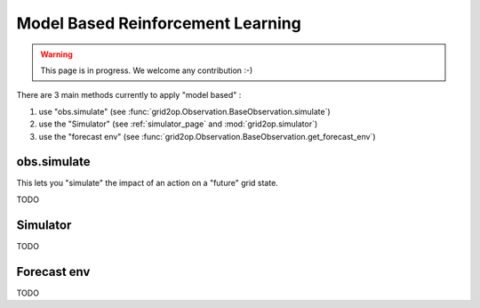 .. _model_based_rl:

Model Based Reinforcement Learning
====================================

.. warning::
    This page is in progress. We welcome any contribution :-)

There are 3 main methods currently to apply "model based" :

1) use "obs.simulate" (see :func:`grid2op.Observation.BaseObservation.simulate`)
2) use the "Simulator" (see :ref:`simulator_page` and :mod:`grid2op.simulator`)
3) use the "forecast env" (see :func:`grid2op.Observation.BaseObservation.get_forecast_env`)

obs.simulate
-------------
This lets you "simulate" the impact of an action on a "future" grid state.


TODO


Simulator
--------------

TODO

Forecast env
---------------

TODO